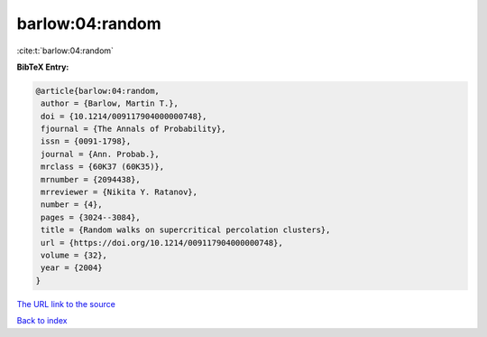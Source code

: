barlow:04:random
================

:cite:t:`barlow:04:random`

**BibTeX Entry:**

.. code-block:: bibtex

   @article{barlow:04:random,
    author = {Barlow, Martin T.},
    doi = {10.1214/009117904000000748},
    fjournal = {The Annals of Probability},
    issn = {0091-1798},
    journal = {Ann. Probab.},
    mrclass = {60K37 (60K35)},
    mrnumber = {2094438},
    mrreviewer = {Nikita Y. Ratanov},
    number = {4},
    pages = {3024--3084},
    title = {Random walks on supercritical percolation clusters},
    url = {https://doi.org/10.1214/009117904000000748},
    volume = {32},
    year = {2004}
   }

`The URL link to the source <ttps://doi.org/10.1214/009117904000000748}>`__


`Back to index <../By-Cite-Keys.html>`__

